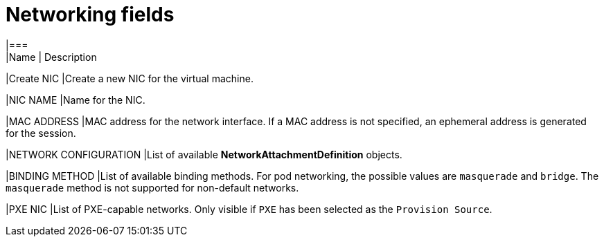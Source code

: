 // Module included in the following assemblies:
//
// * cnv_users_guide/cnv_users_guide.adoc

[[cnv-networking-wizard-fields-web]]
= Networking fields
|===
|Name | Description

|Create NIC
|Create a new NIC for the virtual machine.

|NIC NAME
|Name for the NIC.

|MAC ADDRESS
|MAC address for the network interface. If a MAC address is not specified, an ephemeral address is generated for the session. 

|NETWORK CONFIGURATION
|List of available *NetworkAttachmentDefinition* objects.

|BINDING METHOD
|List of available binding methods. For pod networking, the possible values are `masquerade` and `bridge`. The `masquerade` method is not supported for non-default networks.

|PXE NIC
|List of PXE-capable networks. Only visible if `PXE` has been selected as the `Provision Source`.
|===


